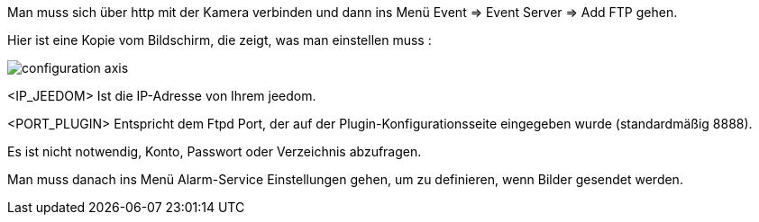 Man muss sich über http mit der Kamera verbinden und dann ins Menü Event => Event Server => Add FTP gehen.

Hier ist eine Kopie vom Bildschirm, die zeigt, was man einstellen muss :

image::../images/configuration_axis.jpg[align="center"]

<IP_JEEDOM> Ist die IP-Adresse von Ihrem jeedom.

<PORT_PLUGIN> Entspricht dem Ftpd Port, der auf der Plugin-Konfigurationsseite eingegeben wurde (standardmäßig 8888).

Es ist nicht notwendig, Konto, Passwort oder Verzeichnis abzufragen. 

Man muss danach ins Menü Alarm-Service Einstellungen gehen, um zu definieren, wenn Bilder gesendet werden.